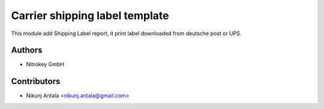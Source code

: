 ===============================
Carrier shipping label template
===============================

This module add Shipping Label report, it print label downloaded from deutsche post or UPS.

Authors
~~~~~~~~~~~~
* Nitrokey GmbH

Contributors
~~~~~~~~~~~~
* Nikunj Antala <nikunj.antala@gmail.com>
